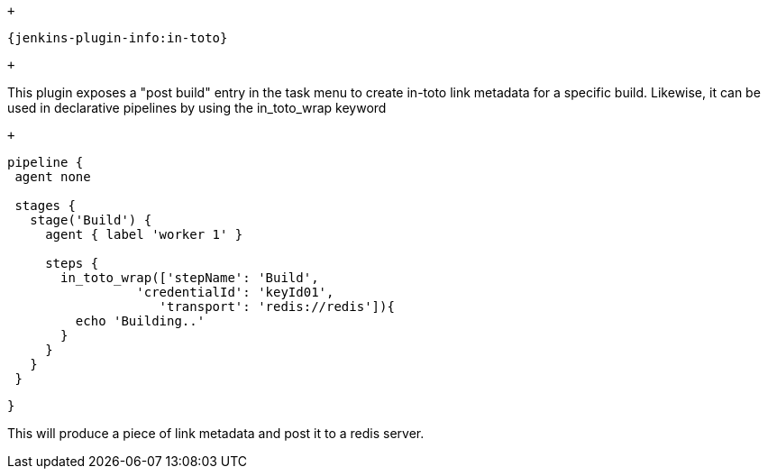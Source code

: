  +

....
{jenkins-plugin-info:in-toto}
....

 +

This plugin exposes a "post build" entry in the task menu to create
in-toto link metadata for a specific build. Likewise, it can be used in
declarative pipelines by using the in_toto_wrap keyword

 +

....
pipeline { 
 agent none 
 
 stages { 
   stage('Build') { 
     agent { label 'worker 1' } 
 
     steps { 
       in_toto_wrap(['stepName': 'Build', 
                 'credentialId': 'keyId01', 
                    'transport': 'redis://redis']){ 
         echo 'Building..' 
       } 
     } 
   } 
 } 
....

....
} 
....

This will produce a piece of link metadata and post it to a redis
server.
